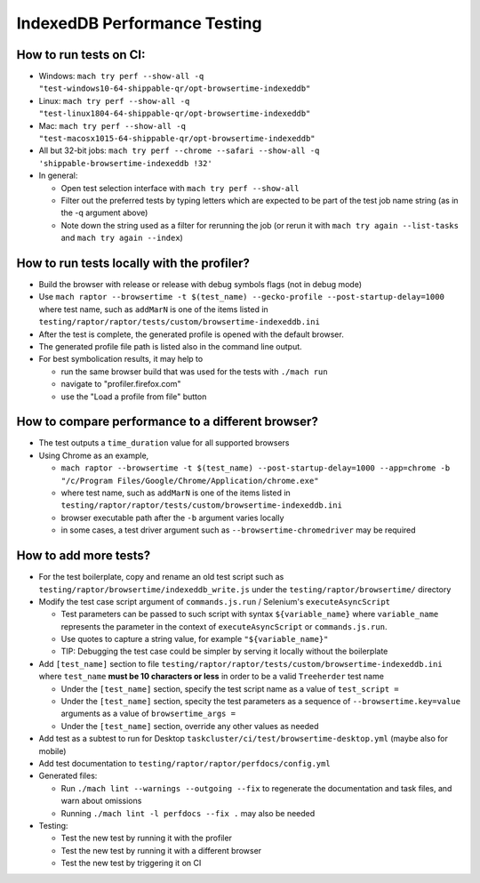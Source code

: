 =============================
IndexedDB Performance Testing
=============================

How to run tests on CI:
-----------------------
* Windows: ``mach try perf --show-all -q "test-windows10-64-shippable-qr/opt-browsertime-indexeddb"``
* Linux: ``mach try perf --show-all -q "test-linux1804-64-shippable-qr/opt-browsertime-indexeddb"``
* Mac: ``mach try perf --show-all -q "test-macosx1015-64-shippable-qr/opt-browsertime-indexeddb"``
* All but 32-bit jobs: ``mach try perf --chrome --safari --show-all -q 'shippable-browsertime-indexeddb !32'``
* In general:

  * Open test selection interface with ``mach try perf --show-all``
  * Filter out the preferred tests by typing letters which are expected to be part of the test job name string (as in the -q argument above)
  * Note down the string used as a filter for rerunning the job (or rerun it with ``mach try again --list-tasks`` and ``mach try again --index``)

How to run tests locally with the profiler?
-------------------------------------------
* Build the browser with release or release with debug symbols flags (not in debug mode)
* Use ``mach raptor --browsertime -t $(test_name) --gecko-profile --post-startup-delay=1000`` where test name, such as ``addMarN`` is one of the items listed in ``testing/raptor/raptor/tests/custom/browsertime-indexeddb.ini``
* After the test is complete, the generated profile is opened with the default browser.
* The generated profile file path is listed also in the command line output.
* For best symbolication results, it may help to

  * run the same browser build that was used for the tests with ``./mach run``
  * navigate to "profiler.firefox.com"
  * use the "Load a profile from file" button

How to compare performance to a different browser?
--------------------------------------------------
* The test outputs a ``time_duration`` value for all supported browsers
* Using Chrome as an example,

  * ``mach raptor --browsertime -t $(test_name) --post-startup-delay=1000 --app=chrome -b "/c/Program Files/Google/Chrome/Application/chrome.exe"``
  * where test name, such as ``addMarN`` is one of the items listed in ``testing/raptor/raptor/tests/custom/browsertime-indexeddb.ini``
  * browser executable path after the ``-b`` argument varies locally
  * in some cases, a test driver argument such as ``--browsertime-chromedriver`` may be required

How to add more tests?
----------------------
* For the test boilerplate, copy and rename an old test script such as ``testing/raptor/browsertime/indexeddb_write.js`` under the ``testing/raptor/browsertime/`` directory
* Modify the test case script argument of ``commands.js.run`` / Selenium's ``executeAsyncScript``

  * Test parameters can be passed to such script with syntax ``${variable_name}`` where ``variable_name`` represents the parameter in the context of ``executeAsyncScript`` or ``commands.js.run``.
  * Use quotes to capture a string value, for example ``"${variable_name}"``
  * TIP: Debugging the test case could be simpler by serving it locally without the boilerplate

* Add ``[test_name]`` section to file ``testing/raptor/raptor/tests/custom/browsertime-indexeddb.ini`` where ``test_name`` **must be 10 characters or less** in order to be a valid ``Treeherder`` test name

  * Under the ``[test_name]`` section, specify the test script name as a value of ``test_script =``
  * Under the ``[test_name]`` section, specity the test parameters as a sequence of ``--browsertime.key=value`` arguments as a value of ``browsertime_args =``
  * Under the ``[test_name]`` section, override any other values as needed

* Add test as a subtest to run for Desktop ``taskcluster/ci/test/browsertime-desktop.yml`` (maybe also for mobile)
* Add test documentation to ``testing/raptor/raptor/perfdocs/config.yml``

* Generated files:

  * Run ``./mach lint --warnings --outgoing --fix`` to regenerate the documentation and task files, and warn about omissions
  * Running ``./mach lint -l perfdocs --fix .`` may also be needed

* Testing:

  * Test the new test by running it with the profiler
  * Test the new test by running it with a different browser
  * Test the new test by triggering it on CI
